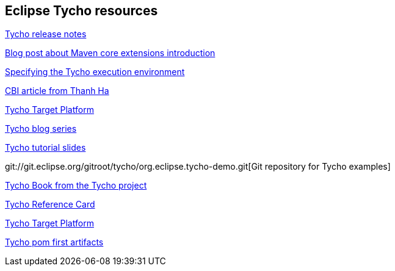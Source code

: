 == Eclipse Tycho resources

https://wiki.eclipse.org/Tycho/Release_Notes[Tycho release notes]

http://takari.io/2015/03/19/core-extensions.html[Blog post about Maven core extensions introduction]

https://wiki.eclipse.org/Tycho/Execution_Environments#Execution_environment_configuration[Specifying the Tycho execution environment]

http://www.eclipse.org/community/eclipse_newsletter/2013/august/article3.php[CBI article from Thanh Ha]

http://wiki.eclipse.org/Tycho/Target_Platform[Tycho Target Platform]

http://codeandme.blogspot.de/2012/12/tycho-build-1-building-plug-ins.html[Tycho blog series]

http://www.slideshare.net/jsievers/tycho-tutorialecna2013[Tycho tutorial slides]

git://git.eclipse.org/gitroot/tycho/org.eclipse.tycho-demo.git[Git repository for Tycho examples]

https://github.com/tesla/book-tycho/blob/master/en/01-introduction/01-chapter1.md[Tycho Book from the Tycho project]

http://wiki.eclipse.org/Tycho/Reference_Card[Tycho Reference Card]

http://wiki.eclipse.org/Tycho/Target_Platform[Tycho Target Platform]

https://wiki.eclipse.org/Tycho/How_Tos/Dependency_on_pom-first_artifacts[Tycho pom first artifacts] 

